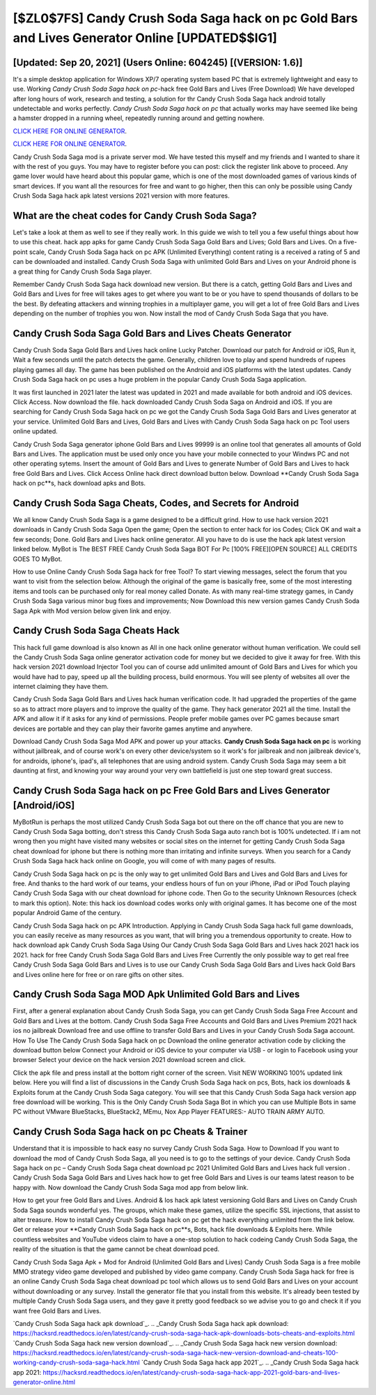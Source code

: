 [$ZL0$7FS] Candy Crush Soda Saga hack on pc Gold Bars and Lives Generator Online [UPDATED$$IG1]
=========

[Updated: Sep 20, 2021] (Users Online: 604245) [(VERSION: 1.6)]
---------

It's a simple desktop application for Windows XP/7 operating system based PC that is extremely lightweight and easy to use.  Working *Candy Crush Soda Saga hack on pc*-hack free Gold Bars and Lives (Free Download) We have developed after long hours of work, research and testing, a solution for thr Candy Crush Soda Saga hack android totally undetectable and works perfectly.  *Candy Crush Soda Saga hack on pc* that actually works may have seemed like being a hamster dropped in a running wheel, repeatedly running around and getting nowhere.

`CLICK HERE FOR ONLINE GENERATOR`_.

.. _CLICK HERE FOR ONLINE GENERATOR: http://easydld.xyz/8f0cded

`CLICK HERE FOR ONLINE GENERATOR`_.

.. _CLICK HERE FOR ONLINE GENERATOR: http://easydld.xyz/8f0cded

Candy Crush Soda Saga mod is a private server mod. We have tested this myself and my friends and I wanted to share it with the rest of you guys.  You may have to register before you can post: click the register link above to proceed.  Any game lover would have heard about this popular game, which is one of the most downloaded games of various kinds of smart devices.  If you want all the resources for free and want to go higher, then this can only be possible using Candy Crush Soda Saga hack apk latest versions 2021 version with more features.

What are the cheat codes for Candy Crush Soda Saga?
---------

Let's take a look at them as well to see if they really work.  In this guide we wish to tell you a few useful things about how to use this cheat. hack app apks for game Candy Crush Soda Saga Gold Bars and Lives; Gold Bars and Lives. On a five-point scale, Candy Crush Soda Saga hack on pc APK (Unlimited Everything) content rating is a received a rating of 5 and can be downloaded and installed. Candy Crush Soda Saga with unlimited Gold Bars and Lives on your Android phone is a great thing for Candy Crush Soda Saga player.

Remember Candy Crush Soda Saga hack download new version.  But there is a catch, getting Gold Bars and Lives and Gold Bars and Lives for free will takes ages to get where you want to be or you have to spend thousands of dollars to be the best.  By defeating attackers and winning trophies in a multiplayer game, you will get a lot of free Gold Bars and Lives depending on the number of trophies you won. Now install the mod of Candy Crush Soda Saga that you have.


Candy Crush Soda Saga Gold Bars and Lives Cheats Generator
---------

Candy Crush Soda Saga Gold Bars and Lives hack online Lucky Patcher.  Download our patch for Android or iOS, Run it, Wait a few seconds until the patch detects the game.  Generally, children love to play and spend hundreds of rupees playing games all day. The game has been published on the Android and iOS platforms with the latest updates.  Candy Crush Soda Saga hack on pc uses a huge problem in the popular Candy Crush Soda Saga application.

It was first launched in 2021 later the latest was updated in 2021 and made available for both android and iOS devices. Click Access. Now download the file. hack downloaded Candy Crush Soda Saga on Android and iOS.  If you are searching for ‎Candy Crush Soda Saga hack on pc we got the ‎Candy Crush Soda Saga Gold Bars and Lives generator at your service.  Unlimited Gold Bars and Lives, Gold Bars and Lives with Candy Crush Soda Saga hack on pc Tool users online updated.

Candy Crush Soda Saga generator iphone Gold Bars and Lives 99999 is an online tool that generates all amounts of Gold Bars and Lives. The application must be used only once you have your mobile connected to your Windws PC and not other operating sytems.  Insert the amount of Gold Bars and Lives to generate Number of Gold Bars and Lives to hack free Gold Bars and Lives.  Click Access Online hack direct download button below.  Download **Candy Crush Soda Saga hack on pc**s, hack download apks and Bots.

Candy Crush Soda Saga Cheats, Codes, and Secrets for Android
---------

We all know Candy Crush Soda Saga is a game designed to be a difficult grind.  How to use hack version 2021 downloads in Candy Crush Soda Saga Open the game; Open the section to enter hack for ios Codes; Click OK and wait a few seconds; Done. Gold Bars and Lives hack online generator.   All you have to do is use the hack apk latest version linked below.  MyBot is The BEST FREE Candy Crush Soda Saga BOT For Pc [100% FREE][OPEN SOURCE] ALL CREDITS GOES TO MyBot.

How to use Online Candy Crush Soda Saga hack for free Tool? To start viewing messages, select the forum that you want to visit from the selection below. Although the original of the game is basically free, some of the most interesting items and tools can be purchased only for real money called Donate. As with many real-time strategy games, in Candy Crush Soda Saga various minor bug fixes and improvements; Now Download this new version games Candy Crush Soda Saga Apk with Mod version below given link and enjoy.

Candy Crush Soda Saga Cheats Hack
---------

This hack full game download is also known as All in one hack online generator without human verification.  We could sell the Candy Crush Soda Saga online generator activation code for money but we decided to give it away for free.  With this hack version 2021 download Injector Tool you can of course add unlimited amount of Gold Bars and Lives for which you would have had to pay, speed up all the building process, build enormous. You will see plenty of websites all over the internet claiming they have them.

Candy Crush Soda Saga Gold Bars and Lives hack human verification code.  It had upgraded the properties of the game so as to attract more players and to improve the quality of the game. They hack generator 2021 all the time. Install the APK and allow it if it asks for any kind of permissions.  People prefer mobile games over PC games because smart devices are portable and they can play their favorite games anytime and anywhere.

Download Candy Crush Soda Saga Mod APK and power up your attacks.  **Candy Crush Soda Saga hack on pc** is working without jailbreak, and of course work's on every other device/system so it work's for jailbreak and non jailbreak device's, for androids, iphone's, ipad's, all telephones that are using android system. Candy Crush Soda Saga may seem a bit daunting at first, and knowing your way around your very own battlefield is just one step toward great success.

**Candy Crush Soda Saga hack on pc** Free Gold Bars and Lives Generator [Android/iOS]
---------

MyBotRun is perhaps the most utilized Candy Crush Soda Saga bot out there on the off chance that you are new to Candy Crush Soda Saga botting, don't stress this Candy Crush Soda Saga auto ranch bot is 100% undetected. If i am not wrong then you might have visited many websites or social sites on the internet for getting Candy Crush Soda Saga cheat download for iphone but there is nothing more than irritating and infinite surveys. When you search for a Candy Crush Soda Saga hack hack online on Google, you will come of with many pages of results.

Candy Crush Soda Saga hack on pc is the only way to get unlimited Gold Bars and Lives and Gold Bars and Lives for free.  And thanks to the hard work of our teams, your endless hours of fun on your iPhone, iPad or iPod Touch playing Candy Crush Soda Saga with our cheat download for iphone code. Then Go to the security Unknown Resources (check to mark this option).  Note: this hack ios download codes works only with original games.  It has become one of the most popular Android Game of the century.

Candy Crush Soda Saga hack on pc APK Introduction.  Applying in Candy Crush Soda Saga hack full game downloads, you can easily receive as many resources as you want, that will bring you a tremendous opportunity to create.  How to hack download apk Candy Crush Soda Saga Using Our Candy Crush Soda Saga Gold Bars and Lives hack 2021 hack ios 2021. hack for free Candy Crush Soda Saga Gold Bars and Lives Free Currently the only possible way to get real free Candy Crush Soda Saga Gold Bars and Lives is to use our Candy Crush Soda Saga Gold Bars and Lives hack Gold Bars and Lives online here for free or on rare gifts on other sites.

Candy Crush Soda Saga MOD Apk Unlimited Gold Bars and Lives
---------

First, after a general explanation about Candy Crush Soda Saga, you can get Candy Crush Soda Saga Free Account and Gold Bars and Lives at the bottom. Candy Crush Soda Saga Free Accounts and Gold Bars and Lives Premium 2021 hack ios no jailbreak Download free and use offline to transfer Gold Bars and Lives in your Candy Crush Soda Saga account.  How To Use The Candy Crush Soda Saga hack on pc Download the online generator activation code by clicking the download button below Connect your Android or iOS device to your computer via USB - or login to Facebook using your browser Select your device on the hack version 2021 download screen and click.

Click the apk file and press install at the bottom right corner of the screen. Visit NEW WORKING 100% updated link below. Here you will find a list of discussions in the Candy Crush Soda Saga hack on pcs, Bots, hack ios downloads & Exploits forum at the Candy Crush Soda Saga category. You will see that this Candy Crush Soda Saga hack version app free download will be working. This is the Only Candy Crush Soda Saga Bot in which you can use Multiple Bots in same PC without VMware BlueStacks, BlueStack2, MEmu, Nox App Player FEATURES:- AUTO TRAIN ARMY AUTO.

Candy Crush Soda Saga hack on pc Cheats & Trainer
---------

Understand that it is impossible to hack easy no survey Candy Crush Soda Saga.  How to Download If you want to download the mod of Candy Crush Soda Saga, all you need is to go to the settings of your device.  Candy Crush Soda Saga hack on pc – Candy Crush Soda Saga cheat download pc 2021 Unlimited Gold Bars and Lives hack full version . Candy Crush Soda Saga Gold Bars and Lives hack how to get free Gold Bars and Lives is our teams latest reason to be happy with.  Now download the Candy Crush Soda Saga mod app from below link.

How to get your free Gold Bars and Lives.  Android & Ios hack apk latest versioning Gold Bars and Lives on Candy Crush Soda Saga sounds wonderful yes.  The groups, which make these games, utilize the specific SSL injections, that assist to alter treasure. How to install Candy Crush Soda Saga hack on pc get the hack everything unlimited from the link below.  Get or release your **Candy Crush Soda Saga hack on pc**s, Bots, hack file downloads & Exploits here.  While countless websites and YouTube videos claim to have a one-stop solution to hack codeing Candy Crush Soda Saga, the reality of the situation is that the game cannot be cheat download pced.

Candy Crush Soda Saga Apk + Mod for Android (Unlimited Gold Bars and Lives) Candy Crush Soda Saga is a free mobile MMO strategy video game developed and published by video game company.  Candy Crush Soda Saga hack for free is an online Candy Crush Soda Saga cheat download pc tool which allows us to send Gold Bars and Lives on your account without downloading or any survey.  Install the generator file that you install from this website.  It's already been tested by multiple Candy Crush Soda Saga users, and they gave it pretty good feedback so we advise you to go and check it if you want free Gold Bars and Lives.

`Candy Crush Soda Saga hack apk download`_.
.. _Candy Crush Soda Saga hack apk download: https://hacksrd.readthedocs.io/en/latest/candy-crush-soda-saga-hack-apk-downloads-bots-cheats-and-exploits.html
`Candy Crush Soda Saga hack new version download`_.
.. _Candy Crush Soda Saga hack new version download: https://hacksrd.readthedocs.io/en/latest/candy-crush-soda-saga-hack-new-version-download-and-cheats-100-working-candy-crush-soda-saga-hack.html
`Candy Crush Soda Saga hack app 2021`_.
.. _Candy Crush Soda Saga hack app 2021: https://hacksrd.readthedocs.io/en/latest/candy-crush-soda-saga-hack-app-2021-gold-bars-and-lives-generator-online.html
